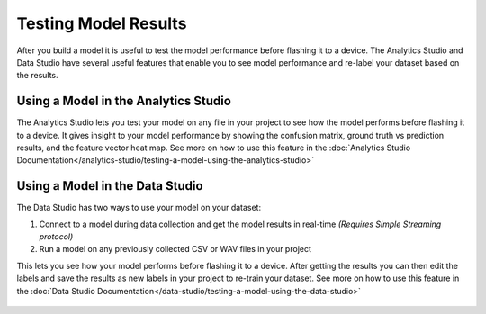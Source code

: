 .. meta::
   :title: Testing a Model Using the SensiML Toolkit
   :description: How to test a model using the SensiML Toolkit

Testing Model Results
=====================

After you build a model it is useful to test the model performance before flashing it to a device. The Analytics Studio and Data Studio have several useful features that enable you to see model performance and re-label your dataset based on the results.

.. figure:: /guides/getting-started/img/header-testing-model-results-3.png

Using a Model in the Analytics Studio
-------------------------------------

The Analytics Studio lets you test your model on any file in your project to see how the model performs before flashing it to a device. It gives insight to your model performance by showing the confusion matrix, ground truth vs prediction results, and the feature vector heat map. See more on how to use this feature in the :doc:`Analytics Studio Documentation</analytics-studio/testing-a-model-using-the-analytics-studio>`

.. figure:: /guides/getting-started/img/analytics-studio-test-model.png
   :align: center

Using a Model in the Data Studio
--------------------------------

The Data Studio has two ways to use your model on your dataset:

1. Connect to a model during data collection and get the model results in real-time *(Requires Simple Streaming protocol)*
2. Run a model on any previously collected CSV or WAV files in your project

This lets you see how your model performs before flashing it to a device. After getting the results you can then edit the labels and save the results as new labels in your project to re-train your dataset. See more on how to use this feature in the :doc:`Data Studio Documentation</data-studio/testing-a-model-using-the-data-studio>`

.. figure:: /data-studio/img/dcl-test-model-mode.png
   :align: center